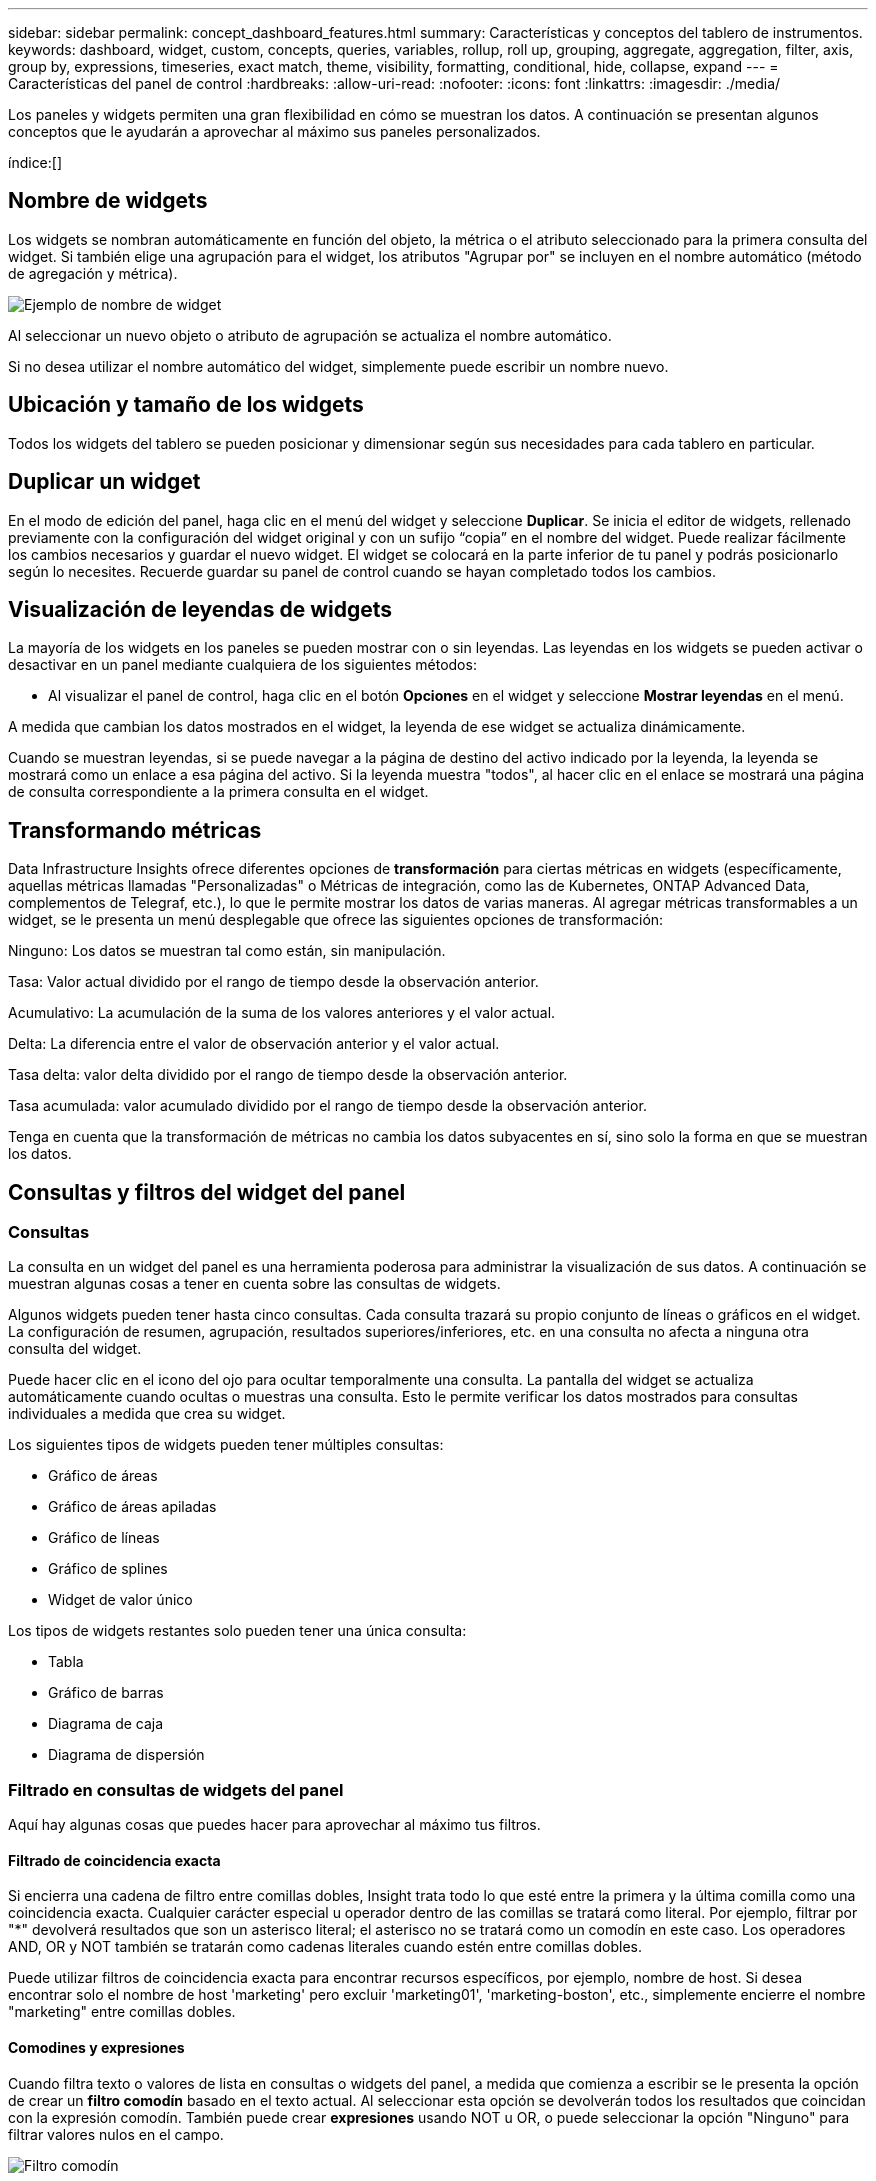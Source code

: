 ---
sidebar: sidebar 
permalink: concept_dashboard_features.html 
summary: Características y conceptos del tablero de instrumentos. 
keywords: dashboard, widget, custom, concepts, queries, variables, rollup, roll up, grouping, aggregate, aggregation, filter, axis, group by, expressions, timeseries, exact match, theme, visibility, formatting, conditional, hide, collapse, expand 
---
= Características del panel de control
:hardbreaks:
:allow-uri-read: 
:nofooter: 
:icons: font
:linkattrs: 
:imagesdir: ./media/


[role="lead"]
Los paneles y widgets permiten una gran flexibilidad en cómo se muestran los datos.  A continuación se presentan algunos conceptos que le ayudarán a aprovechar al máximo sus paneles personalizados.

índice:[]



== Nombre de widgets

Los widgets se nombran automáticamente en función del objeto, la métrica o el atributo seleccionado para la primera consulta del widget.  Si también elige una agrupación para el widget, los atributos "Agrupar por" se incluyen en el nombre automático (método de agregación y métrica).

image:WidgetNamingExample-C.png["Ejemplo de nombre de widget"]

Al seleccionar un nuevo objeto o atributo de agrupación se actualiza el nombre automático.

Si no desea utilizar el nombre automático del widget, simplemente puede escribir un nombre nuevo.



== Ubicación y tamaño de los widgets

Todos los widgets del tablero se pueden posicionar y dimensionar según sus necesidades para cada tablero en particular.



== Duplicar un widget

En el modo de edición del panel, haga clic en el menú del widget y seleccione *Duplicar*.  Se inicia el editor de widgets, rellenado previamente con la configuración del widget original y con un sufijo “copia” en el nombre del widget.  Puede realizar fácilmente los cambios necesarios y guardar el nuevo widget.  El widget se colocará en la parte inferior de tu panel y podrás posicionarlo según lo necesites.  Recuerde guardar su panel de control cuando se hayan completado todos los cambios.



== Visualización de leyendas de widgets

La mayoría de los widgets en los paneles se pueden mostrar con o sin leyendas.  Las leyendas en los widgets se pueden activar o desactivar en un panel mediante cualquiera de los siguientes métodos:

* Al visualizar el panel de control, haga clic en el botón *Opciones* en el widget y seleccione *Mostrar leyendas* en el menú.


A medida que cambian los datos mostrados en el widget, la leyenda de ese widget se actualiza dinámicamente.

Cuando se muestran leyendas, si se puede navegar a la página de destino del activo indicado por la leyenda, la leyenda se mostrará como un enlace a esa página del activo.  Si la leyenda muestra "todos", al hacer clic en el enlace se mostrará una página de consulta correspondiente a la primera consulta en el widget.



== Transformando métricas

Data Infrastructure Insights ofrece diferentes opciones de *transformación* para ciertas métricas en widgets (específicamente, aquellas métricas llamadas "Personalizadas" o Métricas de integración, como las de Kubernetes, ONTAP Advanced Data, complementos de Telegraf, etc.), lo que le permite mostrar los datos de varias maneras.  Al agregar métricas transformables a un widget, se le presenta un menú desplegable que ofrece las siguientes opciones de transformación:

Ninguno: Los datos se muestran tal como están, sin manipulación.

Tasa: Valor actual dividido por el rango de tiempo desde la observación anterior.

Acumulativo: La acumulación de la suma de los valores anteriores y el valor actual.

Delta: La diferencia entre el valor de observación anterior y el valor actual.

Tasa delta: valor delta dividido por el rango de tiempo desde la observación anterior.

Tasa acumulada: valor acumulado dividido por el rango de tiempo desde la observación anterior.

Tenga en cuenta que la transformación de métricas no cambia los datos subyacentes en sí, sino solo la forma en que se muestran los datos.



== Consultas y filtros del widget del panel



=== Consultas

La consulta en un widget del panel es una herramienta poderosa para administrar la visualización de sus datos.  A continuación se muestran algunas cosas a tener en cuenta sobre las consultas de widgets.

Algunos widgets pueden tener hasta cinco consultas.  Cada consulta trazará su propio conjunto de líneas o gráficos en el widget.  La configuración de resumen, agrupación, resultados superiores/inferiores, etc. en una consulta no afecta a ninguna otra consulta del widget.

Puede hacer clic en el icono del ojo para ocultar temporalmente una consulta.  La pantalla del widget se actualiza automáticamente cuando ocultas o muestras una consulta.  Esto le permite verificar los datos mostrados para consultas individuales a medida que crea su widget.

Los siguientes tipos de widgets pueden tener múltiples consultas:

* Gráfico de áreas
* Gráfico de áreas apiladas
* Gráfico de líneas
* Gráfico de splines
* Widget de valor único


Los tipos de widgets restantes solo pueden tener una única consulta:

* Tabla
* Gráfico de barras
* Diagrama de caja
* Diagrama de dispersión




=== Filtrado en consultas de widgets del panel

Aquí hay algunas cosas que puedes hacer para aprovechar al máximo tus filtros.



==== Filtrado de coincidencia exacta

Si encierra una cadena de filtro entre comillas dobles, Insight trata todo lo que esté entre la primera y la última comilla como una coincidencia exacta.  Cualquier carácter especial u operador dentro de las comillas se tratará como literal.  Por ejemplo, filtrar por "*" devolverá resultados que son un asterisco literal; el asterisco no se tratará como un comodín en este caso.  Los operadores AND, OR y NOT también se tratarán como cadenas literales cuando estén entre comillas dobles.

Puede utilizar filtros de coincidencia exacta para encontrar recursos específicos, por ejemplo, nombre de host.  Si desea encontrar solo el nombre de host 'marketing' pero excluir 'marketing01', 'marketing-boston', etc., simplemente encierre el nombre "marketing" entre comillas dobles.



==== Comodines y expresiones

Cuando filtra texto o valores de lista en consultas o widgets del panel, a medida que comienza a escribir se le presenta la opción de crear un *filtro comodín* basado en el texto actual.  Al seleccionar esta opción se devolverán todos los resultados que coincidan con la expresión comodín.  También puede crear *expresiones* usando NOT u OR, o puede seleccionar la opción "Ninguno" para filtrar valores nulos en el campo.

image:Type-Ahead-Example-ingest.png["Filtro comodín"]

Los filtros basados en comodines o expresiones (por ejemplo, NO, O, "Ninguno", etc.) se muestran en azul oscuro en el campo de filtro.  Los elementos que seleccione directamente de la lista se muestran en azul claro.

image:Type-Ahead-Example-Wildcard-DirectSelect.png["Resultados del filtro comodín"]

Tenga en cuenta que el filtrado de comodines y expresiones funciona con texto o listas, pero no con números, fechas o valores booleanos.



==== Filtrado de texto avanzado con sugerencias contextuales de escritura anticipada

El filtrado en las consultas de widgets es _contextual_; cuando selecciona uno o más valores de filtro para un campo, los demás filtros para esa consulta mostrarán valores relevantes para ese filtro.  Por ejemplo, al configurar un filtro para un objeto específico _Nombre_, el campo para filtrar _Modelo_ solo mostrará valores relevantes para ese objeto Nombre.

El filtrado contextual también se aplica a las variables de la página del panel (solo atributos de tipo texto o anotaciones).  Cuando selecciona un valor de filtro para una variable, cualquier otra variable que utilice objetos relacionados solo mostrará valores de filtro posibles según el contexto de esas variables relacionadas.

Tenga en cuenta que solo los filtros de texto mostrarán sugerencias de escritura anticipada contextual.  Las fechas, enumeraciones (listas), etc. no mostrarán sugerencias de escritura anticipada.  Dicho esto, _puede_ establecer un filtro en un campo Enum (es decir, lista) y hacer que otros campos de texto se filtren en contexto.  Por ejemplo, al seleccionar un valor en un campo de enumeración como Centro de datos, los demás filtros mostrarán solo los modelos/nombres en ese centro de datos, pero no al revés.

El rango de tiempo seleccionado también proporcionará contexto para los datos que se muestran en los filtros.



==== Elección de las unidades de filtrado

A medida que escribe un valor en un campo de filtro, puede seleccionar las unidades en las que desea mostrar los valores en el gráfico.  Por ejemplo, puede filtrar por capacidad bruta y elegir mostrar en GiB predeterminado, o seleccionar otro formato como TiB.  Esto es útil si tiene varios gráficos en su tablero que muestran valores en TiB y desea que todos sus gráficos muestren valores consistentes.

image:Filter_Unit_Format.png["seleccionar unidades en un filtro"]



==== Refinamientos de filtrado adicionales

Lo siguiente se puede utilizar para refinar aún más sus filtros.

* Un asterisco te permite buscar cualquier cosa. Por ejemplo,
+
[listing]
----
vol*rhel
----
+
muestra todos los recursos que comienzan con "vol" y terminan con "rhel".

* El signo de interrogación le permite buscar un número específico de caracteres. Por ejemplo,
+
[listing]
----
BOS-PRD??-S12
----
+
muestra _BOS-PRD12-S12_, _BOS-PRD13-S12_, y así sucesivamente.

* El operador OR le permite especificar múltiples entidades. Por ejemplo,
+
[listing]
----
FAS2240 OR CX600 OR FAS3270
----
+
Encuentra múltiples modelos de almacenamiento.

* El operador NOT le permite excluir texto de los resultados de búsqueda. Por ejemplo,
+
[listing]
----
NOT EMC*
----
+
Encuentra todo lo que no comience con "EMC".  Puedes utilizar

+
[listing]
----
NOT *
----
+
para mostrar campos que no contienen ningún valor.





=== Identificación de objetos devueltos por consultas y filtros

Los objetos devueltos por consultas y filtros se ven similares a los que se muestran en la siguiente ilustración.  Los objetos con 'etiquetas' asignadas son anotaciones, mientras que los objetos sin etiquetas son contadores de rendimiento o atributos de objeto.

image:ObjectsReturnedByFilters.png["Objetos devueltos por filtros"]



== Agrupación y agregación



=== Agrupación (Acumulación)

Los datos que se muestran en un widget se agrupan (a veces se denominan acumulados) a partir de los puntos de datos subyacentes recopilados durante la adquisición.  Por ejemplo, si tiene un widget de gráfico de líneas que muestra IOPS de almacenamiento a lo largo del tiempo, es posible que desee ver una línea separada para cada uno de sus centros de datos, para una comparación rápida.  Puede elegir agrupar estos datos de varias maneras:

* *Promedio*: muestra cada línea como el _promedio_ de los datos subyacentes.
* *Máximo*: muestra cada línea como el _máximo_ de los datos subyacentes.
* *Mínimo*: muestra cada línea como el _mínimo_ de los datos subyacentes.
* *Suma*: muestra cada línea como la _suma_ de los datos subyacentes.
* *Count*: muestra un _count_ de objetos que han informado datos dentro del período de tiempo especificado.  Puede elegir la _Ventana de tiempo completa_ según lo determine el rango de tiempo del tablero.


.Pasos
Para configurar el método de agrupación, haga lo siguiente.

. En la consulta de su widget, elija un tipo de activo y una métrica (por ejemplo, _Almacenamiento_) y una métrica (como _Total de IOPS de rendimiento_).
. Para *Grupo*, elija un método de acumulación (como _Promedio_) y seleccione los atributos o las métricas mediante los cuales acumular los datos (por ejemplo, _Centro de datos_).
+
El widget se actualiza automáticamente y muestra datos de cada uno de sus centros de datos.



También puede optar por agrupar _todos_ los datos subyacentes en el gráfico o la tabla.  En este caso, obtendrá una sola línea para cada consulta en el widget, que mostrará el promedio, mínimo, máximo, suma o recuento de la métrica o métricas elegidas para todos los activos subyacentes.

Al hacer clic en la leyenda de cualquier widget cuyos datos estén agrupados por "Todos", se abre una página de consulta que muestra los resultados de la primera consulta utilizada en el widget.

Si ha establecido un filtro para la consulta, los datos se agrupan según los datos filtrados.

Tenga en cuenta que cuando elige agrupar un widget por cualquier campo (por ejemplo, _Modelo_), aún necesitará filtrar por ese campo para mostrar correctamente los datos de ese campo en el gráfico o la tabla.



=== Agregación de datos

Puede alinear aún más sus gráficos de series de tiempo (líneas, áreas, etc.) agregando puntos de datos en segmentos de minutos, horas o días antes de que esos datos se agrupen posteriormente por atributo (si se elige).  Puede elegir agregar puntos de datos según su _Promedio_, _Máximo_, _Mínimo_, _Suma_ o _Recuento_.

Un intervalo pequeño combinado con un rango de tiempo largo puede generar una advertencia del tipo "El intervalo de agregación resultó en demasiados puntos de datos".  Es posible que veas esto si tienes un intervalo pequeño y aumentas el período de tiempo del panel a 7 días.  En este caso, Insight aumentará temporalmente el intervalo de agregación hasta que seleccione un período de tiempo más pequeño.

También puede agregar datos en el widget de gráfico de barras y en el widget de valor único.

La mayoría de los contadores de activos se agregan a _Promedio_ de manera predeterminada.  Algunos contadores se agregan a _Max, Min_ o _Sum_ de forma predeterminada.  Por ejemplo, los errores de puerto se agregan a _Suma_ de manera predeterminada, mientras que las IOPS de almacenamiento se agregan a _Promedio_.



== Mostrar resultados superiores e inferiores

En un widget de gráfico, puede mostrar los resultados *Superiores* o *Inferiores* para los datos acumulados y elegir la cantidad de resultados que se muestran en la lista desplegable proporcionada.  En un widget de tabla, puedes ordenar por cualquier columna.



=== Widget de gráfico superior/inferior

En un widget de gráfico, cuando elige agrupar datos por un atributo específico, tiene la opción de ver los N resultados superiores o los N resultados inferiores.  Tenga en cuenta que no puede elegir los resultados superiores o inferiores cuando elige agrupar por _todos_ los atributos.

Puede elegir qué resultados desea mostrar eligiendo *Superior* o *Inferior* en el campo *Mostrar* de la consulta y seleccionando un valor de la lista proporcionada.



=== El widget de tabla muestra entradas

En un widget de tabla, puede seleccionar la cantidad de resultados que se muestran en la tabla.  No se le da la opción de elegir resultados superiores o inferiores porque la tabla le permite ordenar de manera ascendente o descendente por cualquier columna a pedido.

Puede elegir la cantidad de resultados que desea mostrar en la tabla del panel seleccionando un valor en el campo *Mostrar entradas* de la consulta.



== Agrupación en el widget de tabla

Los datos en un widget de tabla se pueden agrupar por cualquier atributo disponible, lo que le permite ver una descripción general de sus datos y explorarlos en profundidad para obtener más detalles.  Las métricas de la tabla se agrupan para facilitar su visualización en cada fila contraída.

Los widgets de tabla le permiten agrupar sus datos según los atributos que configure.  Por ejemplo, es posible que desee que su tabla muestre las IOPS de almacenamiento totales agrupadas por los centros de datos en los que se encuentran esos almacenamientos.  O quizás desee mostrar una tabla de máquinas virtuales agrupadas según el hipervisor que las aloja.  Desde la lista, puede expandir cada grupo para ver los activos en ese grupo.

La agrupación solo está disponible en el tipo de widget Tabla.



=== Ejemplo de agrupación (con explicación del rollup)

Los widgets de tabla le permiten agrupar datos para facilitar su visualización.

En este ejemplo, crearemos un widget de tabla que mostrará todas las máquinas virtuales agrupadas por centro de datos.

.Pasos
. Cree o abra un panel y agregue un widget *Tabla*.
. Seleccione _Máquina virtual_ como el tipo de activo para este widget.
. Haga clic en el Selector de columnas y elija _Nombre del hipervisor_ y _IOPS - Total_.
+
Esas columnas ahora se muestran en la tabla.

. Ignoremos todas las máquinas virtuales sin IOPS e incluyamos solo las máquinas virtuales que tengan un total de IOPS mayor a 1.  Haga clic en el botón *Filtrar por* *[+]* y seleccione _IOPS - Total_.  Haga clic en _Cualquiera_ y, en el campo *desde*, escriba *1*.  Deje el campo *para* vacío.  Presione Enter o haga clic fuera del campo de filtro para aplicar el filtro.
+
La tabla ahora muestra todas las máquinas virtuales con IOPS totales mayores o iguales a 1.  Tenga en cuenta que no hay agrupación en la tabla.  Se muestran todas las máquinas virtuales.

. Haga clic en el botón *Agrupar por [+]*.
+
Puede agrupar por cualquier atributo o anotación que se muestre.  Seleccione _Todos_ para mostrar todas las máquinas virtuales en un solo grupo.

+
Cualquier encabezado de columna de una métrica de rendimiento muestra un menú de "tres puntos" que contiene una opción *Abrir*.  El método de acumulación predeterminado es _Promedio_.  Esto significa que el número que se muestra para el grupo es el promedio de todas las IOPS totales informadas para cada VM dentro del grupo.  Puede elegir agrupar esta columna por _Promedio_, _Suma_, _Mínimo_ o _Máximo_.  Cualquier columna que muestre y que contenga métricas de rendimiento se puede agrupar individualmente.

+
image:TableRollUp.png["Arremangar"]

. Haga clic en _Todo_ y seleccione _Nombre del hipervisor_.
+
La lista de VM ahora está agrupada por hipervisor.  Puede expandir cada hipervisor para ver las máquinas virtuales alojadas en él.

. Haga clic en *Guardar* para guardar la tabla en el panel.  Puede cambiar el tamaño o mover el widget como desee.
. Haga clic en *Guardar* para guardar el panel.




=== Resumen de datos de rendimiento

Si incluye una columna para datos de rendimiento (por ejemplo, _IOPS - Total_) en un widget de tabla, cuando elige agrupar los datos, puede elegir un método de acumulación para esa columna.  El método de acumulación predeterminado es mostrar el promedio (_avg_) de los datos subyacentes en la fila del grupo.  También puede optar por mostrar la suma, el mínimo o el máximo de los datos.



== Selector de rango de tiempo del tablero

Puede seleccionar el rango de tiempo para los datos de su panel.  En los widgets del panel solo se mostrarán los datos relevantes para el rango de tiempo seleccionado.  Puede seleccionar entre los siguientes rangos de tiempo:

* Últimos 15 minutos
* Últimos 30 minutos
* Últimos 60 minutos
* Últimas 2 horas
* Últimas 3 horas (este es el valor predeterminado)
* Últimas 6 horas
* Últimas 12 horas
* Últimas 24 horas
* Últimos 2 días
* Últimos 3 días
* Últimos 7 días
* Últimos 30 días
* Rango de tiempo personalizado
+
El rango de tiempo personalizado le permite seleccionar hasta 31 días consecutivos.  También puede establecer la hora de inicio y la hora de finalización del día para este rango.  La hora de inicio predeterminada es las 12:00 a. m. del primer día seleccionado y la hora de finalización predeterminada es las 11:59 p. m. del último día seleccionado.  Al hacer clic en *Aplicar* se aplicará el rango de tiempo personalizado al panel.





=== Ampliar un rango de tiempo

Mientras visualiza un widget de serie temporal (línea, spline, área, área apilada) o un gráfico en una página de destino, puede arrastrar el mouse sobre el gráfico para acercarlo. En la parte superior derecha de la pantalla, puede bloquear ese rango de tiempo para que los gráficos en otras páginas reflejen los datos de ese rango de tiempo bloqueado.  Para desbloquear, seleccione un rango de tiempo diferente de la lista.



== Anulación del tiempo del panel en widgets individuales

Puede anular la configuración del rango de tiempo del panel principal en widgets individuales.  Estos widgets mostrarán datos basados en el período de tiempo establecido, no en el período de tiempo del tablero.

Para anular el tiempo del tablero y forzar a un widget a usar su propio marco de tiempo, en el modo de edición del widget elija el rango de tiempo deseado y guarde el widget en el tablero.

El widget mostrará sus datos según el período de tiempo establecido para él, independientemente del período de tiempo que seleccione en el panel de control.

El período de tiempo que configure para un widget no afectará a ningún otro widget en el panel.

image:OverrideTimeOnWidget.png["anular el rango de tiempo del panel para un widget"]



== Eje primario y secundario

Las distintas métricas utilizan distintas unidades de medida para los datos que informan en un gráfico.  Por ejemplo, al observar IOPS, la unidad de medida es el número de operaciones de E/S por segundo de tiempo (IO/s), mientras que la latencia es puramente una medida de tiempo (milisegundos, microsegundos, segundos, etc.).  Al graficar ambas métricas en un gráfico de una sola línea usando un único conjunto de valores para el eje Y, los números de latencia (normalmente un puñado de milisegundos) se grafican en la misma escala que las IOPS (normalmente numeradas en miles), y la línea de latencia se pierde en esa escala.

Pero es posible representar gráficamente ambos conjuntos de datos en un único gráfico significativo, estableciendo una unidad de medida en el eje Y principal (lado izquierdo) y la otra unidad de medida en el eje Y secundario (lado derecho).  Cada métrica se representa gráficamente en su propia escala.

.Pasos
Este ejemplo ilustra el concepto de ejes primario y secundario en un widget de gráfico.

. Crear o abrir un panel de control.  Agregue un widget de gráfico de líneas, gráfico de splines, gráfico de áreas o gráfico de áreas apiladas al tablero.
. Seleccione un tipo de activo (por ejemplo, _Almacenamiento_) y elija _IOPS - Total_ para su primera métrica.  Establezca los filtros que desee y elija un método de acumulación si lo desea.
+
La línea IOPS se muestra en el gráfico, con su escala indicada a la izquierda.

. Haga clic en *[+Consulta]* para agregar una segunda línea al gráfico.  Para esta línea, elija _Latencia - Total_ como métrica.
+
Observe que la línea se muestra plana en la parte inferior del gráfico.  Esto se debe a que se dibuja _a la misma escala_ que la línea IOPS.

. En la consulta de Latencia, seleccione *Eje Y: Secundario*.
+
La línea de latencia ahora se dibuja en su propia escala, que se muestra en el lado derecho del gráfico.



image:SecondaryAxisExplained.png["Ejemplo de eje secundario"]



== Expresiones en widgets

En un panel, cualquier widget de serie temporal (línea, spline, área, área apilada), gráfico de barras, gráfico de columnas, gráfico circular o widget de tabla le permite crear expresiones a partir de las métricas que elija y mostrar el resultado de esas expresiones en un solo gráfico (o columna en el caso del widget).<<expressions-in-a-table-widget,widget de tabla>> ).  Los siguientes ejemplos utilizan expresiones para resolver problemas específicos.  En el primer ejemplo, queremos mostrar las IOPS de lectura como un porcentaje de las IOPS totales para todos los activos de almacenamiento en su inquilino.  El segundo ejemplo brinda visibilidad de las IOPS de "sistema" o "generales" que se producen en su inquilino (es decir, aquellas IOPS que no provienen directamente de la lectura o escritura de datos).

Puede utilizar variables en expresiones (por ejemplo, _$Var1 * 100_)



=== Ejemplo de expresiones: porcentaje de IOPS de lectura

En este ejemplo, queremos mostrar las IOPS de lectura como un porcentaje de las IOPS totales.  Puedes pensar en esto como la siguiente fórmula:

 Read Percentage = (Read IOPS / Total IOPS) x 100
Estos datos se pueden mostrar en un gráfico de líneas en su tablero.  Para ello siga estos pasos:

.Pasos
. Cree un nuevo panel o abra un panel existente en modo de edición.
. Añade un widget al panel de control.  Seleccione *Gráfico de áreas*.
+
El widget se abre en modo de edición.  De forma predeterminada, se muestra una consulta que muestra _IOPS - Total_ para los activos de _Almacenamiento_.  Si lo desea, seleccione un tipo de activo diferente.

. Haga clic en el enlace *Convertir a expresión* a la derecha.
+
La consulta actual se convierte al modo Expresión.  Tenga en cuenta que no puede cambiar el tipo de activo mientras está en el modo Expresión.  Mientras está en el modo Expresión, el enlace cambia a *Revertir a consulta*.  Haga clic aquí si desea volver al modo de consulta en cualquier momento.  Tenga en cuenta que al cambiar entre modos se restablecerán los campos a sus valores predeterminados.

+
Por ahora, permanezca en el modo Expresión.

. La métrica *IOPS - Total* ahora está en el campo de variable alfabética "*a*".  En el campo de la variable "*b*", haga clic en *Seleccionar* y elija *IOPS - Lectura*.
+
Puede agregar hasta un total de cinco variables alfabéticas para su expresión haciendo clic en el botón + después de los campos de variable.  Para nuestro ejemplo de porcentaje de lectura, solo necesitamos IOPS totales ("*a*") e IOPS de lectura ("*b*").

. En el campo *Expresión*, utiliza las letras correspondientes a cada variable para construir tu expresión.  Sabemos que el porcentaje de lectura = (IOPS de lectura / IOPS totales) x 100, por lo que escribiríamos esta expresión como:
+
 (b / a) * 100
. El campo *Etiqueta* identifica la expresión.  Cambie la etiqueta a "Porcentaje de lectura" o algo igualmente significativo para usted.
. Cambie el campo *Unidades* a "%" o "Porcentaje".
+
El gráfico muestra el porcentaje de lectura de IOPS a lo largo del tiempo para los dispositivos de almacenamiento seleccionados.  Si lo desea, puede establecer un filtro o elegir un método de acumulación diferente.  Tenga en cuenta que si selecciona Suma como método de acumulación, se suman todos los valores porcentuales, que potencialmente pueden superar el 100 %.

. Haga clic en *Guardar* para guardar el gráfico en su panel de control.




=== Ejemplo de expresiones: E/S "Sistema"

Ejemplo 2: Entre las métricas recopiladas de las fuentes de datos se encuentran las IOPS de lectura, escritura y total.  Sin embargo, el número total de IOPS informado por una fuente de datos a veces incluye IOPS "del sistema", que son aquellas operaciones de E/S que no son parte directa de la lectura o escritura de datos.  Este sistema de E/S también puede considerarse como una E/S "general", necesaria para el correcto funcionamiento del sistema pero no relacionada directamente con las operaciones de datos.

Para mostrar estas E/S del sistema, puede restar las IOPS de lectura y escritura de las IOPS totales informadas de la adquisición.  La fórmula podría verse así:

 System IOPS = Total IOPS - (Read IOPS + Write IOPS)
Estos datos pueden luego mostrarse en un gráfico de líneas en su tablero.  Para ello siga estos pasos:

.Pasos
. Cree un nuevo panel o abra un panel existente en modo de edición.
. Añade un widget al panel de control.  Seleccione *Gráfico de líneas*.
+
El widget se abre en modo de edición.  De forma predeterminada, se muestra una consulta que muestra _IOPS - Total_ para los activos de _Almacenamiento_.  Si lo desea, seleccione un tipo de activo diferente.

. En el campo *Acumular*, seleccione _Suma_ por _Todo_.
+
El gráfico muestra una línea que indica la suma de IOPS totales.

. Haga clic en el icono _Duplicar esta consulta_ para crear una copia de la consulta.
+
Se agrega un duplicado de la consulta debajo del original.

. En la segunda consulta, haga clic en el botón *Convertir en expresión*.
+
La consulta actual se convierte al modo Expresión.  Haga clic en *Volver a consulta* si desea volver al modo de consulta en cualquier momento.  Tenga en cuenta que al cambiar entre modos se restablecerán los campos a sus valores predeterminados.

+
Por ahora, permanezca en el modo Expresión.

. La métrica _IOPS - Total_ ahora está en el campo de variable alfabética "*a*".  Haga clic en _IOPS - Total_ y cámbielo a _IOPS - Lectura_.
. En el campo de la variable "*b*", haga clic en *Seleccionar* y elija _IOPS - Escritura_.
. En el campo *Expresión*, utiliza las letras correspondientes a cada variable para construir tu expresión.  Escribiríamos nuestra expresión simplemente como:
+
 a + b
+
En la sección Visualización, elija *Gráfico de áreas* para esta expresión.

. El campo *Etiqueta* identifica la expresión.  Cambie la etiqueta a "IOPS del sistema" o algo igualmente significativo para usted.
+
El gráfico muestra el total de IOPS como un gráfico de líneas, con un gráfico de áreas que muestra la combinación de IOPS de lectura y escritura debajo.  La brecha entre ambos muestra las IOPS que no están directamente relacionadas con las operaciones de lectura o escritura de datos.  Éstas son las IOPS de su "sistema".

. Haga clic en *Guardar* para guardar el gráfico en su panel de control.


Para utilizar una variable en una expresión, simplemente escriba el nombre de la variable, por ejemplo, _$var1 * 100_.  Sólo se pueden utilizar variables numéricas en las expresiones.



=== Expresiones en un widget de tabla

Los widgets de tabla manejan las expresiones de forma un poco diferente.  Puede tener hasta cinco expresiones en un solo widget de tabla, cada una de las cuales se agrega como una nueva columna a la tabla.  Cada expresión puede incluir hasta cinco valores sobre los que realizar su cálculo.  Puedes nombrar fácilmente la columna con un nombre significativo.

image:ExpressionExample.png["Expresión en un widget de tabla"]



== Variables

Las variables le permiten cambiar los datos que se muestran en algunos o todos los widgets de un tablero a la vez.  Al configurar uno o más widgets para usar una variable común, los cambios realizados en un lugar hacen que los datos mostrados en cada widget se actualicen automáticamente.



=== Tipos de variables

Una variable puede ser de uno de los siguientes tipos:

* *Atributo*: utiliza los atributos o métricas de un objeto para filtrar
* *Anotación*: Utilice un predefinidolink:task_defining_annotations.html["Anotación"] para filtrar los datos del widget.
* *Texto*: Una cadena alfanumérica.
* *Numérico*: Un valor numérico.  Úselo solo o como un valor "desde" o "hasta", según el campo de su widget.
* *Booleano*: se utiliza para campos con valores Verdadero/Falso, Sí/No, etc. Para la variable booleana, las opciones son Sí, No, Ninguno, Cualquiera.
* *Fecha*: Un valor de fecha.  Úselo como valor "desde" o "hasta", según la configuración de su widget.


image:Variables_Drop_Down_Showing_Annotations.png["Tipos de variables"]



==== Variables de atributo

Al seleccionar una variable de tipo Atributo, podrá filtrar los datos del widget que contienen el valor o los valores de atributo especificados.  El siguiente ejemplo muestra un widget de línea que muestra las tendencias de memoria libre para los nodos del Agente.  Hemos creado una variable para las IP del nodo del agente, actualmente configurada para mostrar todas las IP:

image:Variables_Node_Example_Before_Variable_Applied.png["Nodos de agente antes del filtro de variables"]

Pero si temporalmente desea ver solo los nodos en subredes individuales en su inquilino, puede configurar o cambiar la variable a una o más IP de nodo de agente específicas.  Aquí solo vemos los nodos en la subred "123":

image:Variables_Node_Example_After_Variable_Applied.png["Nodos de agente después del filtro de variables"]

También puede configurar una variable para filtrar _todos_ los objetos con un atributo particular independientemente del tipo de objeto, por ejemplo, objetos con un atributo de "vendor", especificando _*.vendor_ en el campo de variable.  No es necesario que escriba "*."; Data Infrastructure Insights lo proporcionará si selecciona la opción de comodín.

image:Variables_Attribute_Vendor_Example.png["Variable de atributo para proveedor"]

Cuando despliega la lista de opciones para el valor de la variable, los resultados se filtran para mostrar solo los proveedores disponibles según los objetos en su panel.

image:Variables_Attribute_Vendor_Filtered_List.png["Variable de atributo que muestra solo los proveedores disponibles"]

Si edita un widget en su panel donde el filtro de atributos es relevante (es decir, los objetos del widget contienen cualquier atributo _*.vendor_), se le muestra que el filtro de atributos se aplica automáticamente.

image:Variables_Attribute_inWidgetQuery.png["Variable de atributo aplicada automáticamente"]

Aplicar variables es tan fácil como cambiar los datos de atributos de su elección.



==== Variables de anotación

Al elegir una variable de anotación, podrá filtrar los objetos asociados con esa anotación, por ejemplo, aquellos que pertenecen al mismo centro de datos.

image:Variables_Annotation_Filtering.png["Filtrado de anotaciones con variables"]



==== Texto, número, fecha o variable booleana

Puede crear variables genéricas que no estén asociadas con un atributo particular seleccionando un tipo de variable de _Texto_, _Número_, _Booleano_ o _Fecha_.  Una vez creada la variable, puedes seleccionarla en un campo de filtro del widget.  Al configurar un filtro en un widget, además de los valores específicos que puede seleccionar para el filtro, se muestran en la lista todas las variables que se hayan creado para el panel; estas se agrupan en la sección "Variables" en el menú desplegable y tienen nombres que comienzan con "$".  Al elegir una variable en este filtro podrá buscar valores que ingrese en el campo de variable en el tablero mismo.  Cualquier widget que utilice esa variable en un filtro se actualizará dinámicamente.

image:Variables_in_a_Widget_Filter.png["Seleccionar una variable en un widget"]



==== Alcance del filtro variable

Cuando agrega una variable de anotación o atributo a su panel, la variable se puede aplicar a _todos_ los widgets del panel, lo que significa que todos los widgets de su panel mostrarán resultados filtrados según el valor que configure en la variable.

image:Variables_Automatic_Filter_Button.png["Filtro automático"]

Tenga en cuenta que solo las variables de atributo y anotación se pueden filtrar automáticamente de esta manera.  Las variables que no son de anotación o de atributo no se pueden filtrar automáticamente.  Cada widget individual debe configurarse para utilizar variables de estos tipos.

Para deshabilitar el filtrado automático de modo que la variable solo se aplique a los widgets donde la haya configurado específicamente, haga clic en el control deslizante "Filtrar automáticamente" para deshabilitarlo.

Para establecer una variable en un widget individual, abra el widget en modo de edición y seleccione la anotación o atributo específico en el campo _Filtrar por_.  Con una variable de anotación, puede seleccionar uno o más valores específicos, o seleccionar el nombre de la variable (indicado por el símbolo "$" inicial) para permitir escribir la variable en el nivel del panel.  Lo mismo se aplica a las variables de atributo.  Sólo aquellos widgets para los que configure la variable mostrarán los resultados filtrados.

El filtrado de variables es _contextual_; cuando selecciona uno o más valores de filtro para una variable, las demás variables de su página mostrarán solo los valores relevantes para ese filtro.  Por ejemplo, al configurar un filtro de variable para un _Modelo_ de almacenamiento específico, cualquier variable configurada para filtrar por _Nombre_ de almacenamiento solo mostrará valores relevantes para ese Modelo.

Para utilizar una variable en una expresión, simplemente escriba el nombre de la variable como parte de la expresión, por ejemplo, _$var1 * 100_.  Sólo se pueden utilizar variables numéricas en expresiones.  No se pueden utilizar variables de anotación o atributo numéricas en expresiones.

El filtrado de variables es _contextual_; cuando selecciona uno o más valores de filtro para una variable, las demás variables de su página mostrarán solo los valores relevantes para ese filtro.  Por ejemplo, al configurar un filtro de variable para un _Modelo_ de almacenamiento específico, cualquier variable configurada para filtrar por _Nombre_ de almacenamiento solo mostrará valores relevantes para ese Modelo.



==== Nombre de variables

Nombres de variables:

* Debe incluir sólo las letras az, los dígitos 0-9, punto (.), guión bajo (_) y espacio ( ).
* No puede tener más de 20 caracteres.
* Distinguen entre mayúsculas y minúsculas: $CityName y $cityname son variables diferentes.
* No puede ser el mismo que el nombre de una variable existente.
* No puede estar vacío.




== Formato de widgets de indicador

Los widgets Indicador sólido y de bala le permiten establecer umbrales para niveles _Advertencia_ y/o _Crítico_, lo que proporciona una representación clara de los datos que especifique.

image:GaugeWidgetFormatting.png["Configuración de formato para el widget de indicador"]

Para establecer el formato de estos widgets, siga estos pasos:

. Elija si desea resaltar los valores mayores que (>) o menores que (<) sus umbrales.  En este ejemplo, resaltaremos los valores mayores que (>) los niveles de umbral.
. Elija un valor para el umbral de "Advertencia".  Cuando el widget muestra valores mayores que este nivel, muestra el indicador en naranja.
. Elija un valor para el umbral "Crítico".  Los valores superiores a este nivel harán que el indicador se muestre en rojo.


Opcionalmente, puede elegir un valor mínimo y máximo para el indicador.  Los valores por debajo del mínimo no se mostrarán en el indicador.  Los valores superiores al máximo mostrarán un indicador lleno.  Si no elige valores mínimos o máximos, el widget seleccionará el mínimo y el máximo óptimos según el valor del widget.

image:Gauge-Solid.png["Calibre sólido/tradicional, ancho=374"] image:Gauge-Bullet.png["Calibre de bala, ancho=374"]



== Formato de widget de valor único

en el widget Valor único, además de configurar los umbrales de Advertencia (naranja) y Crítico (rojo), puede elegir que los valores "En rango" (aquellos por debajo del nivel de Advertencia) se muestren con fondo verde o blanco.

image:Single-ValueWidgets.png["Widget de valor único con y sin formato"]

Al hacer clic en el enlace en un widget de valor único o en un widget de indicador, se mostrará una página de consulta correspondiente a la primera consulta en el widget.



== Formato de widgets de tabla

Al igual que los widgets de valor único y de indicador, puede establecer un formato condicional en los widgets de tabla, lo que le permitirá resaltar datos con colores y/o íconos especiales.

El formato condicional le permite establecer y resaltar umbrales de nivel de advertencia y nivel crítico en los widgets de tabla, lo que brinda visibilidad instantánea a valores atípicos y puntos de datos excepcionales.

image:ConditionalFormattingExample.png["Ejemplo de formato condicional"]

El formato condicional se establece por separado para cada columna de una tabla.  Por ejemplo, puede elegir un conjunto de umbrales para una columna de capacidad y otro conjunto para una columna de rendimiento.

Si cambia la visualización de la unidad de una columna, el formato condicional permanece y refleja el cambio en los valores.  Las imágenes a continuación muestran el mismo formato condicional aunque la unidad de visualización es diferente.

image:ConditionalFormatting_GiB.png["Formato condicional - GiB"] image:ConditionalFormatting_TiB.png["Formato condicional - TiB"]

Puede elegir si desea mostrar el formato de la condición como color, íconos o ambos.



== Selección de la unidad para visualizar datos

La mayoría de los widgets en un panel le permiten especificar las unidades en las que se mostrarán los valores, por ejemplo, _Megabytes_, _Miles_, _Porcentaje_, _Milisegundos (ms)_, etc. En muchos casos, Data Infrastructure Insights conoce el mejor formato para los datos que se adquieren.  En los casos donde no se conoce el mejor formato, puedes configurar el formato que desees.

En el ejemplo de gráfico de líneas a continuación, se sabe que los datos seleccionados para el widget están en _bytes_ (la unidad de datos IEC base: consulte la tabla a continuación), por lo que la unidad base se selecciona automáticamente como 'byte (B)'.  Sin embargo, los valores de los datos son lo suficientemente grandes como para presentarse como gibibytes (GiB), por lo que Data Infrastructure Insights formatea automáticamente los valores como GiB de forma predeterminada.  El eje Y del gráfico muestra 'GiB' como unidad de visualización, y todos los valores se muestran en términos de esa unidad.

image:used_memory_in_bytes.png["Unidad base Byte mostrado en Gigabytes, ancho=640"]

Si desea mostrar el gráfico en una unidad diferente, puede elegir otro formato en el que mostrar los valores.  Dado que la unidad base en este ejemplo es _byte_, puede elegir entre los formatos "basados en bytes" admitidos: bit (b), byte (B), kibibyte (KiB), mebibyte (MiB), gibibyte (GiB).  La etiqueta y los valores del eje Y cambian según el formato que elija.

image:used_memory_in_bytes_gb.png["Elegir una unidad de visualización, ancho=640"]

En los casos en que no se conoce la unidad base, se puede asignar una unidad de entre laslink:#available-units["unidades disponibles"] , o escribe el tuyo propio.  Una vez que asigne una unidad base, podrá seleccionar mostrar los datos en uno de los formatos admitidos adecuados.

image:bits_per_second.png["Elige tu propia unidad base, ancho=320"]

Para borrar la configuración y comenzar de nuevo, haga clic en *Restablecer valores predeterminados*.



=== Una palabra sobre el formato automático

Los recopiladores de datos informan la mayoría de las métricas en la unidad más pequeña, por ejemplo, un número entero como 1.234.567.890 bytes.  De forma predeterminada, Data Infrastructure Insights formateará automáticamente el valor para que se muestre de forma más legible.  Por ejemplo, un valor de datos de 1.234.567.890 bytes se formatearía automáticamente a 1,23 _Gibibytes_.  Puedes elegir mostrarlo en otro formato, como _Mebibytes_.  El valor se mostrará correspondientemente.


NOTE: Data Infrastructure Insights utiliza estándares de nombres de números en inglés estadounidense.  El "mil millones" americano equivale a "mil millones".



=== Widgets con múltiples consultas

Si tiene un widget de series de tiempo (es decir, línea, spline, área, área apilada) que tiene dos consultas donde ambas se trazan en el eje Y principal, la unidad base no se muestra en la parte superior del eje Y.  Sin embargo, si su widget tiene una consulta en el eje Y principal y una consulta en el eje Y secundario, se muestran las unidades base de cada uno.

image:UnitsOnPrimaryAndSecondaryYAxis.png["Unidades en ambos ejes Y"]

Si su widget tiene tres o más consultas, las unidades base no se muestran en el eje Y.



=== Unidades disponibles

La siguiente tabla muestra todas las unidades disponibles por categoría.

|===


| *Categoría* | *Unidades* 


| Divisa | centavo de dólar 


| Datos (IEC) | bit byte kibibyte mebibyte gibibyte tebibyte pebibyte exbibyte 


| Velocidad de datos (IEC) | bit/seg byte/seg kibibyte/seg mebibyte/seg gibibyte/seg tebibyte/seg pebibyte/seg 


| Datos (métricos) | kilobyte megabyte gigabyte terabyte petabyte exabyte 


| Velocidad de datos (métrica) | kilobyte/seg megabyte/seg gigabyte/seg terabyte/seg petabyte/seg exabyte/seg 


| CEI | kibi mebi gibi tebi pebi exbi 


| Decimal | número entero mil millones mil millones billones billones 


| Porcentaje | porcentaje 


| Tiempo | nanosegundo microsegundo milisegundo segundo minuto hora 


| Temperatura | grados Celsius y Fahrenheit 


| Frecuencia | hercios kilohercios megahercios gigahercios 


| UPC | nanonúcleos micronúcleos milicores núcleos kilonúcleos meganúcleos giganúcleos teracores petacores exacores 


| Rendimiento | E/S operaciones/seg operaciones/seg solicitudes/seg lecturas/seg escrituras/seg operaciones/min lecturas/min escrituras/min 
|===


== Modo TV y actualización automática

Los datos en los widgets de los paneles y las páginas de destino de activos se actualizan automáticamente según un intervalo de actualización determinado por el rango de tiempo del panel seleccionado.  El intervalo de actualización se basa en si el widget es de serie temporal (gráfico de líneas, spline, área, área apilada) o no es de serie temporal (todos los demás gráficos).

|===


| Intervalo de tiempo del tablero de instrumentos | Intervalo de actualización de series temporales | Intervalo de actualización de series no temporales 


| Últimos 15 minutos | 10 segundos | 1 minuto 


| Últimos 30 minutos | 15 segundos | 1 minuto 


| Últimos 60 minutos | 15 segundos | 1 minuto 


| Últimas 2 horas | 30 segundos | 5 minutos 


| Últimas 3 horas | 30 segundos | 5 minutos 


| Últimas 6 horas | 1 minuto | 5 minutos 


| Últimas 12 horas | 5 minutos | 10 minutos 


| Últimas 24 horas | 5 minutos | 10 minutos 


| Últimos 2 días | 10 minutos | 10 minutos 


| Últimos 3 días | 15 minutos | 15 minutos 


| Últimos 7 días | 1 hora | 1 hora 


| Últimos 30 días | 2 horas | 2 horas 
|===
Cada widget muestra su intervalo de actualización automática en la esquina superior derecha del widget.

La actualización automática no está disponible para el rango de tiempo del panel personalizado.

Cuando se combina con el *Modo TV*, la actualización automática permite la visualización de datos casi en tiempo real en un panel o una página de activos.  El modo TV proporciona una pantalla despejada; el menú de navegación está oculto, lo que proporciona más espacio en pantalla para la visualización de sus datos, al igual que el botón Editar.  El modo TV ignora los tiempos de espera típicos de Data Infrastructure Insights y deja la pantalla activa hasta que se cierre la sesión de forma manual o automática mediante protocolos de seguridad de autorización.


NOTE: Debido a que NetApp Console tiene su propio tiempo de espera de inicio de sesión de usuario de 7 días, Data Infrastructure Insights también debe cerrar la sesión con ese evento.  Simplemente puedes iniciar sesión nuevamente y tu panel de control seguirá mostrándose.

* Para activar el modo TV, haga clic en el botón Modo TV.
* Para desactivar el modo TV, haga clic en el botón *Salir* en la parte superior izquierda de la pantalla.


Puede suspender temporalmente la actualización automática haciendo clic en el botón Pausa en la esquina superior derecha.  Mientras esté en pausa, el campo de rango de tiempo del tablero mostrará el rango de tiempo activo de los datos en pausa.  Sus datos aún se están adquiriendo y actualizando mientras la actualización automática está en pausa.  Haga clic en el botón Reanudar para continuar con la actualización automática de datos.

image:AutoRefreshPaused.png["Actualización automática en pausa"]



== Grupos de paneles

La agrupación le permite ver y administrar paneles relacionados.  Por ejemplo, puede tener un grupo de paneles dedicado al almacenamiento en su inquilino.  Los grupos de paneles se administran en la página *Paneles > Mostrar todos los paneles*.

image:DashboardGroupNoPin.png["Agrupación del panel de control"]

Se muestran dos grupos por defecto:

* *Todos los paneles* enumera todos los paneles que se han creado, independientemente del propietario.
* *Mis paneles* enumera solo aquellos paneles creados por el usuario actual.


La cantidad de paneles contenidos en cada grupo se muestra junto al nombre del grupo.

Para crear un nuevo grupo, haga clic en el botón *"+" Crear nuevo grupo de panel*.  Ingrese un nombre para el grupo y haga clic en *Crear grupo*.  Se crea un grupo vacío con ese nombre.

Para agregar paneles al grupo, haga clic en el grupo _Todos los paneles_ para mostrar todos los paneles de su inquilino o haga clic en _Mis paneles_ si solo desea ver los paneles que posee y realice una de las siguientes acciones:

* Para agregar un solo panel, haga clic en el menú a la derecha del panel y seleccione _Agregar al grupo_.
* Para agregar varios paneles a un grupo, selecciónelos haciendo clic en la casilla de verificación junto a cada panel, luego haga clic en el botón *Acciones masivas* y seleccione _Agregar al grupo_.


Elimine los paneles del grupo actual de la misma manera seleccionando _Eliminar del grupo_.  No se pueden eliminar paneles del grupo _Todos los paneles_ o _Mis paneles_.


NOTE: Eliminar un panel de un grupo no elimina el panel de Data Infrastructure Insights.  Para eliminar por completo un panel, selecciónelo y haga clic en _Eliminar_.  Esto lo elimina de cualquier grupo al que pertenecía y ya no está disponible para ningún usuario.



== Fija tus paneles favoritos

Puede administrar aún más sus paneles fijando sus favoritos en la parte superior de su lista de paneles.  Para fijar un panel, simplemente haga clic en el botón de chincheta que aparece cuando pasa el cursor sobre un panel en cualquier lista.

Anclar o desanclar el tablero es una preferencia individual del usuario e independiente del grupo (o grupos) al que pertenece el tablero.

image:DashboardPin.png["Paneles anclados"]



== Tema oscuro

Puede elegir mostrar Data Infrastructure Insights utilizando un tema claro (predeterminado), que muestra la mayoría de las pantallas con un fondo claro y texto oscuro, o un tema oscuro, que muestra la mayoría de las pantallas con un fondo oscuro y texto claro.

Para cambiar entre temas claros y oscuros, haga clic en el botón de nombre de usuario en la esquina superior derecha de la pantalla y elija el tema deseado.

image:DarkThemeSwitch.png["Cambiar entre temas claros y oscuros"]

Vista del panel de control del tema oscuro:image:DarkThemeDashboardExample.png["Ejemplo de panel de control con tema oscuro"]

Vista del panel de control del tema claro:image:LightThemeDashboardExample.png["Ejemplo de panel de control con tema claro"]


NOTE: Algunas áreas de la pantalla, como ciertos gráficos de widgets, aún muestran fondos claros incluso cuando se visualizan en el tema oscuro.



== Interpolación de gráficos de líneas

Los distintos recopiladores de datos suelen consultar sus datos en intervalos diferentes.  Por ejemplo, el recopilador de datos A puede realizar un sondeo cada 15 minutos, mientras que el recopilador de datos B realiza un sondeo cada cinco minutos.  Cuando un widget de gráfico de líneas (también gráficos de splines, de áreas y de áreas apiladas) agrega estos datos de múltiples recopiladores de datos en una sola línea (por ejemplo, cuando el widget agrupa por "todos") y actualiza la línea cada cinco minutos, los datos del recopilador B pueden mostrarse con precisión mientras que los datos del recopilador A pueden tener espacios, lo que afecta la agregación hasta que el recopilador A vuelva a sondear.

Para aliviar esto, Data Infrastructure Insights interpola los datos al agregarlos y utiliza los puntos de datos circundantes para realizar una "mejor estimación" de los datos hasta que los recopiladores realicen una nueva consulta.  Siempre puedes ver los datos de los objetos de cada recopilador de datos individualmente ajustando la agrupación del widget.



=== Métodos de interpolación

Al crear o modificar un gráfico de líneas (o de splines, de áreas o de áreas apiladas), puede establecer el método de interpolación en uno de tres tipos.  En la sección “Agrupar por”, elija la Interpolación deseada.

image:Interpolation_Methods.png["Sección de agrupación del editor de widgets que muestra los tres métodos de interpolación"]

* *Ninguno*: No hacer nada, es decir, no generar puntos intermedios.


image:Interpolation_None.png["Línea recta simple en ángulo que no muestra interpolación entre puntos de datos"]

* *Escalera*: Se genera un punto a partir del valor del punto anterior.  En línea recta, esto se mostraría como un diseño típico de "escalera".


image:Interpolation_Stair.png["Línea recta simple que muestra la interpolación de escaleras"]

* *Lineal*: se genera un punto como el valor intermedio que conecta los dos puntos.  Genera una línea que se parece a la línea que conecta los dos puntos, pero con puntos de datos adicionales (interpolados).


image:Interpolation_Linear.png["Línea recta simple que muestra una interpolación lineal con puntos de datos adicionales entre cada punto original"]



=== Límites de anomalía en widgets de línea

Al incluir un widget de gráfico de líneas o splines en un panel o página de destino, puede elegir ver el gráfico en el contexto de los *límites esperados* para los datos.  Puedes pensar en esto como buscar anomalías en los patrones de tus datos.

DII utiliza datos estacionales (por hora o por día) para establecer límites superiores e inferiores sobre dónde _espera_ que se encuentren los datos en un momento determinado.  Si los datos superan o caen por debajo de los límites esperados, el gráfico lo resaltará como una anomalía.

image:expected_bounds_example_showing_spike.png["Ejemplo de límites de anomalía: muestra un pico donde los datos reales superan el límite esperado, ancho=600"]

Para ver los límites de anomalía, edite el widget y elija _Mostrar límites de anomalía_.  Puede elegir entre dos algoritmos de detección:

* *Detector adaptativo* se adapta rápidamente a los cambios, lo que lo hace útil para investigaciones detalladas.
* *Smooth Detector* minimiza el ruido y los falsos positivos, filtrando fluctuaciones a corto plazo y al mismo tiempo detectando cambios significativos.


Además, puede elegir mostrar la estacionalidad _Por hora_ o _Por día_, así como establecer la sensibilidad de detección.  La sensibilidad _alta_ detecta más cruces de límites, la sensibilidad _baja_ detecta menos.

image:expected_bounds_settings.png["Configuración de los límites de anomalía, incluido el algoritmo de detección, la estacionalidad y la sensibilidad."]

Tenga en cuenta que solo podrá ver los límites esperados cuando el gráfico esté configurado para mostrar una sola línea.  Si la configuración o los filtros de Agrupar por muestran varias líneas, o si ha configurado varias consultas para el widget, la opción para mostrar los límites esperados se deshabilitará.
